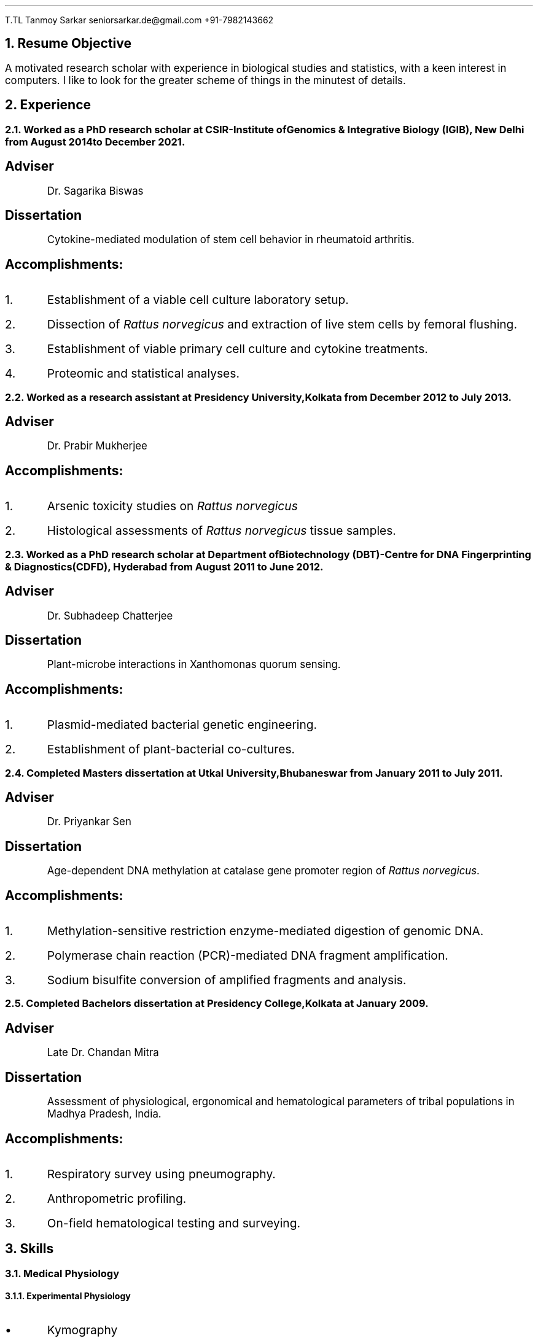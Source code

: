 .nr PS 12
.nr PSINCR 3p
.FAM ZD
.TL
Tanmoy Sarkar
.AU
seniorsarkar.de\[at]gmail.com
.AU
+91-7982143662

.NH 1
Resume Objective
.PP
A motivated research scholar with experience in biological studies and statistics, with a keen interest in computers. I like to look for the greater scheme of things in the minutest of details.

.NH 1
Experience
.NH 2
Worked as a PhD research scholar at CSIR-Institute of Genomics & Integrative Biology (IGIB), New Delhi from August 2014 to December 2021.
.SH
Adviser
.QS
Dr. Sagarika Biswas
.QE
.SH
Dissertation
.QS
Cytokine-mediated modulation of stem cell behavior in rheumatoid arthritis.
.QE
.SH
Accomplishments:
.IP 1.
Establishment of a viable cell culture laboratory setup.
.IP 2.
Dissection of 
.I "Rattus norvegicus"
and extraction of live stem cells by femoral flushing.
.IP 3.
Establishment of viable primary cell culture and cytokine treatments.
.IP 4.
Proteomic and statistical analyses.

.NH 2
Worked as a research assistant at Presidency University, Kolkata from December 2012 to July 2013.
.SH
Adviser
.QS
Dr. Prabir Mukherjee
.QE
.SH
Accomplishments:
.IP 1.
Arsenic toxicity studies on
.I "Rattus norvegicus"
.IP 2.
Histological assessments of 
.I "Rattus norvegicus"
tissue samples.

.NH 2
Worked as a PhD research scholar at Department of Biotechnology (DBT)-Centre for DNA Fingerprinting & Diagnostics (CDFD), Hyderabad from August 2011 to June 2012.
.SH
Adviser
.QS
Dr. Subhadeep Chatterjee
.QE
.SH
Dissertation
.QS
Plant-microbe interactions in Xanthomonas quorum sensing.
.QE
.SH
Accomplishments:
.IP 1.
Plasmid-mediated bacterial genetic engineering.
.IP 2.
Establishment of plant-bacterial co-cultures.

.NH 2
Completed Masters dissertation at Utkal University, Bhubaneswar from January 2011 to July 2011.
.SH
Adviser
.QS
Dr. Priyankar Sen
.QE
.SH
Dissertation
.QS
Age-dependent DNA methylation at catalase gene promoter region of 
.I "Rattus norvegicus".
.QE
.SH
Accomplishments:
.IP 1.
Methylation-sensitive restriction enzyme-mediated digestion of genomic DNA.
.IP 2.
Polymerase chain reaction (PCR)-mediated DNA fragment amplification.
.IP 3.
Sodium bisulfite conversion of amplified fragments and analysis.

.NH 2
Completed Bachelors dissertation at Presidency College, Kolkata at January 2009.
.SH
Adviser
.QS
Late Dr. Chandan Mitra
.QE
.SH
Dissertation
.QS
Assessment of physiological, ergonomical and hematological parameters of tribal populations in Madhya Pradesh, India.
.QE
.SH
Accomplishments:
.IP 1.
Respiratory survey using pneumography.
.IP 2.
Anthropometric profiling.
.IP 3.
On-field hematological testing and surveying.

.2C
.NH 1
Skills
.NH 2
Medical Physiology
.NH 3
Experimental Physiology

.IP \(bu
Kymography
.TS
box	tab(@);
c c
l lx.
Muscles@Parameters
_@_
Cardiac@Load
T{
Skeletal Gastrocnemius
T}@Temperature
T{
Smooth Intestinal
T}@Perfusion
-@T{
Fluid pressure
T}
-@T{
Ion concentrations
T}
-@Hypoxia
-@T{
Acetylcholine and Adrenaline
T}
.TE
.IP \(bu
Ringer's solution preparation

.NH 3
Work Physiology
.IP \(bu
Sphygmomanometric measurement of arterial blood pressure
.IP \(bu
Modified Harvard Step Test for physical fitness
.IP \(bu
Pneumographic recordings of respiratory movements
.IP \(bu
Spirometric measurement of vital capacity

.NH 3
Histology
.IP \(bu
Silver Nitrate staining
.IP \(bu
Hematoxylin-Eosin staining
.IP \(bu
Identification of permanent slides
.IP \(bu
Preparation of permanent slides
.RS
.IP a.
Fixing
.IP b.
Dehydrating
.IP c.
Paraffin embedding
.IP d.
Preparing blocks for microtomy
.IP e.
Microtomy and staining
.RE

.NH 3
Hematology
.IP \(bu
Leishman's staining of blood film
.IP \(bu
Blood corpuscular identification - basophils, eosinophils, neutrophils, monocytes, megakaryocytes
.IP \(bu
Using hemocytometer for counting
.RS
.IP a.
Total count of red blood corpuscles (RBCs)
.IP b.
Total count of white blood corpuscles (WBCs)
.IP c.
Differential count of WBCs
.RE

.NH 3
Biochemistry
.XP
Calculation of
.IP \(bu
Blood sugar by Folin-Wu method
.IP \(bu
Serum protein by Biuret method
.IP \(bu
Blood uric acid by cyanide-free method
.IP \(bu
Serum urea by DAM method
.IP \(bu
Percentage of lactose in milk by Benedict's method

.NH 3
Ergonomics
.LP
Measurement of anthropometric parameters for calculations like Body Mass Index (BMI), ponderal index:
.IP \(bu
Stature
.IP \(bu
Weight
.IP \(bu
Eye height
.IP \(bu
Shoulder height
.IP \(bu
Eye height (sitting)
.IP \(bu
Elbow height
.IP \(bu
Sitting height
.IP \(bu
Elbow rest height (sitting)
.IP \(bu
Knee height (sitting)
.IP \(bu
Shoulder elbow length
.IP \(bu
Arm reach from wall
.IP \(bu
Elbow-to-elbow breadth
.IP \(bu
Knee-to-knee breadth (sitting)
.IP \(bu
Shoulder breadth
.IP \(bu
Head length
.IP \(bu
Head breadth
.IP \(bu
Head circumference
.IP \(bu
Neck circumference
.IP \(bu
Mid-arm circumference
.IP \(bu
Waist circumference
.IP \(bu
Hip circumference
.IP \(bu
Chest circumference.

.NH 3
Microbiology
.IP \(bu
Gram staining of bacteria
.IP \(bu
Suspension culture of
.I "Escherichia coli"
(E. coli)
.IP \(bu
Protein extraction and estimation from E. coli
.IP \(bu
Plasmid extraction and estimation from E. coli

.NH 3
Animal handling
.LP
Ethics committee and animal facility approved dissection of animals and collection of samples for further experiments.

.NH 2
Stem Cell Culture
.NH 3
Primary cell culture
.IP \(bu
Isolation of tissue
.IP \(bu
Tissue disaggregation by
.RS
.IP a.
Cold trypsinization
.IP b.
Mechanical disaggregation
.RE
.IP \(bu
Enrichment of viable cells by Ficoll-Hypaque method

.NH 3
Cryopreservation in liquid Nitrogen
.IP \(bu
Ampoule preparation
.IP \(bu
Cytotoxicity studies by
.RS
.IP a.
Trypan Blue staining
.IP b.
MTT assay
.RE

.NH 3
Cell separation
.IP \(bu
Density gradient centrifugation
.IP \(bu
Fluorescence-Assisted Cell Sorting (FACS)

.NH 3
Cell characterization
.IP \(bu
Microscopy
.RS
.IP a.
Inverted microscopy
.IP b.
Compound microscopy
.IP c.
Confocal microscopy
.RE
.IP \(bu
Cell staining
.RS
.IP a.
Giemsa staining
.IP b.
Crystal Violet staining
.RE
.IP \(bu
Immunostaining using monoclonal antibodies and polyclonal antisera
.RS
.IP a.
Enzyme-linked Immunosorbent Assay (ELISA)
.IP b.
Peroxidase-anti-peroxidase (PAP) staining
.RE

.NH 3
Cell quantitation
.IP \(bu
Cell counting using hemocytometer
.IP \(bu
Cell proliferation measurement using population doubling time
.IP \(bu
Plating efficiency calculation

.NH 3
Culture maintenance
.IP \(bu
Subculture and propagation following split ratios at subculture intervals
.IP \(bu
Complete media formulation and replacement
.IP \(bu
Serum handling and heat inactivation
.IP \(bu
Administration of antibiotics
.IP \(bu
Laminar air-flow (LAF) hood maintenance and checking for contamination

.NH 3
Cell lysis for further studies
.IP \(bu
Preparation of cellular extracts by homogenization
.IP \(bu
Formulation of lysis buffers
.IP \(bu
Differential fractionation using Tween20
.IP \(bu
Protein estimation using Bradford assay

.NH 2
Molecular Biology
.NH 3
Proteomics
.IP \(bu
Sodium dodecylsulphate (SDS) polyacrylamide gel electrophoresis (PAGE)
.IP \(bu
2-dimensional PAGE (2D-PAGE)
.IP \(bu
Isoelectric focusing (IEF) using immobilized pH gradients (IPG) gel strips
.IP \(bu
Coomassie Brilliant Blue (CBB) and Ponceau gel staining
.IP \(bu
Mass spectrometer (MS)-compatible silver nitrate staining
.IP \(bu
Western blotting
.IP \(bu
Enzyme-linked Immunosorbent Assay (ELISA)
.IP \(bu
Matrix-assisted laser desorption-ionization (MALDI) time-of-flight (TOF) MS analysis

.NH 3
Gene Cloning and Vector Engineering
.IP \(bu
pBR322 plasmid
.IP \(bu
Primer designing 
.RS
.IP a.
BLAST
.IP b.
FASTA3
.IP c.
ClustalW
.RE
.IP \(bu
Restriction mapping using restriction endonucleases

.NH 3
Epigenetic profiling
.IP \(bu
Sodium bisulfite treatment of promoter region CpG islands

.NH 3
DNA/RNA Extraction, Quantification and Amplification
.IP \(bu
Agarose gel electrophoresis
.IP \(bu
Ethidium bromide (EtBr) staining
.IP \(bu
Southern blotting
.IP \(bu
Polymerase Chain Reaction (PCR)
.RS
.IP a.
Reverse Transciptase PCR (RT-PCR)
.IP b.
Quantitative Real Time PCR (qRT-PCR)
.RE

.NH 3
Bacterial Cell Culture
.IP \(bu
Media preparation for suspension broth and agar-based gel culture
.IP \(bu
Transformation using electroporation

.NH 2
Statistics
.NH 3
Hypothesis testing using R
.IP \(bu
One-sample t-tests
.IP \(bu
Two-sample t-tests
.IP \(bu
One-sample z-tests
.IP \(bu
Two-sample z-tests
.IP \(bu
Paired t-tests
.IP \(bu
Mann-Whitney tests
.IP \(bu
Chi-square tests

.NH 3
Regression modeling using R
.IP \(bu
One-way analysis of variance (ANOVA)
.IP \(bu
Two-way ANOVA

.NH 3
Using R for calculating
.IP \(bu
standard deviation
.IP \(bu
standard error
.IP \(bu
error bars
.IP \(bu
correlation coefficient

.NH 3
Other necessary statistical skills not requiring R include
.IP \(bu
statistical modeling
.RS
.IP a.
regression model
.IP b.
categorical regression model
.IP c.
multivariate regression model or ANOVA model
.RE
.IP \(bu
sample size determination
.RS
.IP a.
effect size
.IP b.
significance level
.IP c.
population variation
.RE

.1C
.NH 2
Computer Skills
.NH 3
GNU/Linux commandline interface (CLI) tools especially useful for academic research, of which I am well versed in:
.LP
.TS H
box	tab(@);
c c
l lx.
Name@T{
Academic Uses
T}
_@_
groff@T{
a simple document formatting system used for creating PDF documents including publications, resumes, articles, based on the original Unix troff/nroff \**
T}
tbl@T{
a table preprocessor program for groff
T}
refer@T{
a reference preprocessor program for groff
T}
LaTeX@T{
a more powerful typesetting system for creating PDFs
T}
BibTeX@T{
a reference management program for LaTeX
T}
imagemagick@T{
image manipulation useful for converting raw image files to .TIFF for publication, .JPEG for other purposes
T}
neovim@T{
a modern powerful text editor, based on the original vi editor
T}
grep@T{
search strings within documents
T}
find@T{
search for documents within the filesystem
T}
sed@T{
an in-line text editor
T}
xargs@T{
useful for piping commands in conjunction with other arguments
T}
awk@T{
a powerful pattern scanning and processing language
T}
fzf@T{
the commandline fuzzyfinder, important when you don't know the exact filename
T}
markdown@T{
quick and dirty notetaking language
T}
bash@T{
the Bourne-again Shell where all the magic happens
T}
diff@T{
useful for finding differences between two versions of a document, useful for collaboration, authoring academic papers, can be outputted to diff files
T}
patch@T{
apply diff files for changes to original file
T}
git@T{
version control system, useful for collaboration, rolling back changes, multi-author edits
T}
.TH
.TE

.FS
This document is prepared in neovim using groff.
.FE

.NH 3
GNU/Linux GUI tools necessary for image creation and quantification, useful for academic research of which I am familiar with:
.LP
.TS
box	tab(@);
c c
l lx.
Name@T{
Academic Uses
T}
_@_
ImageJ@T{
quantify image pixels used for semi-quantitative assessments
T}
Inkscape@T{
create raster-free vector images useful to illustrate models for publications
T}
OpenSCAD@T{
create vector 3D images for illustration of DNA and other biomolecules
T}
.TE

.NH 3
GNU/Linux system administrator (sysadmin) tools I am familiar with:
.RS
.IP a.
systemctl
.IP b.
ssh
.IP c.
time
.IP d.
mkfs
.IP e.
top
.IP f.
ip
.RE

.NH 3
Computer languages I am familiar with:
.RS
.IP a.
C
.IP b.
Python
.RE

.1C
.NH 3
Instrumentation softwares, whose alternatives are not available in the Free and Open Source Software (FOSS) world of GNU/Linux, I am familiar with:
.LP
.TS
box	tab(@);
c c
l lx.
Name@Applications
_@_
T{
BD FACScalibur
T}@T{
for Fluorescence Assisted Cell Sorting
T}
T{
Roche LightCycler 480
T}@T{
for Real Time Polymerase Chain Reaction
T}
T{
Biorad Image Lab
T}@T{
for ChemiDoc MP gel documentation system
T}
T{
Nanodrop 1000
T}@T{
for DNA/RNA quantification
T}
PDQuest@T{
for analyzing 2D-PAGE gels
T}
.TE

.NH 1
Education

.LP
.TS
allbox	tab(@);
c c c c c
lx r r l lx.
Qualification@Year@T{
% Marks
T}@Division@University
T{
Master's of Science in Biotechnology
T}@2011@T{
79.4
T}@T{
First\**
T}@T{
Utkal University, Bhubaneswar
T}
T{
Bachelor's of Science (3-year course with Honours) in Physiology
T}@2009@T{
58.9
T}@T{
Second\**
T}@T{
University of Calcutta
T}
T{
All India Senior School Certificate Examination
T}@2006@T{
82.8
T}@T{
First\**
T}@T{
Central Board of Secondary Education
T}
T{
All India Secondary School Examination
T}@2004@T{
78.4
T}@T{
First\**
T}@T{
Central Board of Secondary Education
T}
.TE

.FS
Subjects: Cell Biology & Genetics, Biomolecules & Biophysical Chemistry, Microbial Physiology & Genetics, Biotechniques, Molecular Biology, Enzyme Technology, Immunology, Biostatistics, Animal Cell Culture, Genetic Engineering, Plant Biotechnology, Intermediary Metabolism, Environmental & Marine Biotechnology, Bioprocess Engineering & Technology
.FE
.FS
Subjects: Physiology Hons., Physics General, Chemistry General, Environmental Sciences, English Mandatory
.FE
.FS
Subjects: English, Mathematics, Physics, Chemistry, Biology, Information Practices
.FE
.FS
Subjects: English, Mathematics, Science, Social Sciences, Hindi
.FE

.NH 1
Honors and Awards
.LP
.TS H
box	tab(@);
c c c c c
lx l r r lx.
T{
Fellowship/Award
T}@Year@Rank@Score@T{
Bestowing Organization
T}
_@_@_@_@_
T{
Senior Research Fellowship (SRF)
T}@T{
August 2016
T}@NA@NA@T{
University Grants Commission (UGC)
T}
T{
National Eligibility Test for Lectureship (NET)-JRF
T}@T{
July 2015
T}@064@NA@T{
Council of Scientific & Industrial Research (CSIR)
T}
T{
Junior Research Fellowship (JRF)
T}@T{
August 2014
T}@NA@NA@T{
University Grants Commission (UGC)
T}
T{
National Eligibility Test for Lectureship (NET)-JRF
T}@T{
July 2014
T}@048@NA@T{
University Grants Commission (UGC)
T}
T{
National Eligibility Test for Lectureship (NET)-JRF
T}@T{
July 2011
T}@091@NA@T{
Council of Scientific & Industrial Research (CSIR)
T}
T{
Graduate Record Examinations (GRE) General Tests
T}@T{
May 2012
T}@NA@T{
052 \**
T}@T{
Educational Testing Service (ETS)
T}
T{
Graduate Aptitude Test in Engineering (GATE)
T}@2011@515@048@T{
Indian Institute of Technology Madras (IITM)
T}
T{
Kishore Vaigyanik Protsahan Yojana (KVPY) National Fellowships for Students Interested in Research Careers
T}@2006@NA@NA@T{
Indian Institute of Science (IISc), Bangalore
T}
T{
National Level Science Talent Search Examination (NSTSE)
T}@2006@352@060@T{
Unified Council India
T}
.TH
.TE
.FS
Average of:
.RS
.IP \(bu
Verbal Reasoning 064
.IP \(bu
Quantitative Reasoning 082
.IP \(bu
Analytical Writing 011
.RE
.FE

.NH 1
Publications
.NH 2
Research Article(s)
.IP \(bu
Sarkar, A., Sharma, S., Agnihotri, P.,
.B "Sarkar, T.",
Kumari, P., Malhotra, R., Datta, B., Kumar, V., Biswas, S.\** Synovial fluid cell proteomic analysis identifies upregulation of alpha-taxilin proteins in rheumatoid arthritis: a potential prognostic marker.
.I "Journal of Immunology".
2020. DOI: 10.1155/2020/4897983

.FS
Corresponding author: Sagarika Biswas sagarika.biswas@igib.res.in
.FE

.NH 2
Conferences

.NH 3
Attended/Organized
.LP
.TS
box	tab(@);
c c c
lx r lx.
Name@Year@Organization
_@_@_
T{
Emerging Trends in Biotechnology & Drug Discovery
T}@2017@T{
CSIR-Institute of Genomics & Integrative Biology (IGIB), New Delhi
T}
T{
18th Annual Conference of the Physiological Society of India
T}@2006@T{
Department of Physiology, Presidency College, Kolkata
T}
.TE

.NH 3
Poster presented
.LP
.TS
box	tab(@);
c c c
lx r lx.
Name@Year@Organization
_@_@_
T{
38th All India Cell Biology Conference and International Symposium on
.I "Cellular Response to Drugs"
T}@2014@T{
CSIR-Central Drug Research Institute(CDRI), Lucknow
T}
.TE

.NH 1
Other Activities

.SH
Indoor
.IP \(bu
Reading novels
.IP \(bu
Looking at maps
.IP \(bu
Pondering local histories
.IP \(bu
Looking up train schedules and routes
.IP \(bu
Cooking
.IP \(bu
Listening to podcasts
.IP \(bu
Table tennis

.SH
Outdoor
.IP \(bu
Traveling
.IP \(bu
Hiking
.IP \(bu
Camping

.NH 1
Personal Details
.LP
.TS
box	tab(@);
c c
l l.
Particulars@Details
_@_
T{
Date of Birth
T}@T{
24th September 1988
T}
T{
Father's Name
T}@T{
Tapan Kumar Sarkar
T}
T{
Mother's Name
T}@T{
Sabitri Sarkar
T}
Gender@Male
T{
Marital Status
T}@Married
T{
Spouse's Name
T}@T{
Supriya Sarkar Ghosh
T}
Locality@T{
Kampa Lake Road
T}
Landmark@T{
Near Kampa Pumphouse
T}
Vill@Nagdaha
T{
P.O.
T}@Kampa
City@Kanchrapara
T{
R.S.
T}@Kanchrapara
T{
P.S.
T}@Bizpur
T{
Dist.
T}@T{
North 24 Parganas
T}
State@T{
West Bengal
T}
Nation@INDIA
PIN@743193
.TE

.NH 1
Languages
.IP \(bu
.B Bengali
Native proficiency
.IP \(bu
.B English
Professional working efficiency \**

.FS
Test of English as Foreign Language (TOEFL) Internet-based Test (iBT) score of 098/120, August 2012
.FE

.NH 1
References
.IP 1.
.B "Dr. Sagarika Biswas",
Scientist 'F', CSIR-IGIB, Proteomics lab, Room 311, North Campus, Mall Road, near Jubilee Hall, Delhi University campus, Delhi. PIN 110007. Phone: +91-1127662581
.IP 2.
.B "Dr. Dakshayani Mahapatra",
Assistant Professor (W.B.E.S), Department of Physiology, Government General Degree College, Mohanpur, Paschim Medinipur, West Bengal. PIN 721436. Email: dakshayani.mahapatra@gmail.com. Phone: +91-9830655682
.IP 3.
.B "Dr. Sumit Kumar Gautam",
Lead Scientist, Clear Meat Pvt. Ltd., B 78, First Floor, Sector 2, Noida, Near Sector 15 Metro Station. PIN 201301. Email: sumit.k@clearmeat.com. Phone: +91-8826954099
